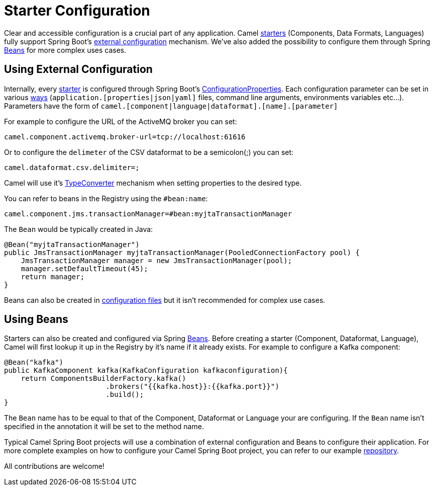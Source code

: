 [[Component-configuration]]
= Starter Configuration

Clear and accessible configuration is a crucial part of any application. Camel xref:list.adoc[starters] (Components, Data Formats, Languages) fully support Spring Boot's https://docs.spring.io/spring-boot/docs/current/reference/html/features.html#features.external-config[external configuration] mechanism. We've also added the possibility to configure them through Spring https://docs.spring.io/spring-framework/docs/current/reference/html/core.html#beans-definition[Beans] for more complex uses cases.

== Using External Configuration

Internally, every xref:list.adoc[starter] is configured through Spring Boot's https://docs.spring.io/spring-boot/docs/current/reference/html/features.html#features.external-config.typesafe-configuration-properties.java-bean-binding[ConfigurationProperties]. Each configuration parameter can be set in various https://docs.spring.io/spring-boot/docs/current/reference/html/features.html#features.external-config[ways] (`application.[properties|json|yaml]` files, command line arguments, environments variables etc...). Parameters have the form of `camel.[component|language|dataformat].[name].[parameter]`

For example to configure the URL of the ActiveMQ broker you can set:

[source]
----
camel.component.activemq.broker-url=tcp://localhost:61616
----

Or to configure the `delimeter` of the CSV dataformat to be a semicolon(;) you can set:

[source]
----
camel.dataformat.csv.delimiter=;
----

Camel will use it's xref:spring-boot.adoc#typeconverter[TypeConverter] mechanism when setting properties to the desired type.

You can refer to beans in the Registry using the `#bean:name`:

[source]
----
camel.component.jms.transactionManager=#bean:myjtaTransactionManager
----

The `Bean` would be typically created in Java:

[source,java]
----
@Bean("myjtaTransactionManager")
public JmsTransactionManager myjtaTransactionManager(PooledConnectionFactory pool) {
    JmsTransactionManager manager = new JmsTransactionManager(pool);
    manager.setDefaultTimeout(45);
    return manager;
}
----

Beans can also be created in xref:components:others:main.adoc#_specifying_custom_beans[configuration files] but it isn't recommended for complex use cases.

== Using Beans

Starters can also be created and configured via Spring https://docs.spring.io/spring-framework/docs/current/reference/html/core.html#beans-definition[Beans]. Before creating a starter (Component, Dataformat, Language), Camel will first lookup it up in the Registry by it's name if it already exists. For example to configure a Kafka component:

[source,java]
----
@Bean("kafka")
public KafkaComponent kafka(KafkaConfiguration kafkaconfiguration){
    return ComponentsBuilderFactory.kafka()
                        .brokers("{{kafka.host}}:{{kafka.port}}")
                        .build();
}
----

The `Bean` name has to be equal to that of the Component, Dataformat or Language your are configuring. If the `Bean` name isn't specified in the annotation it will be set to the method name.

Typical Camel Spring Boot projects will use a combination of external configuration and Beans to configure their application. For more complete examples on how to configure your Camel Spring Boot project, you can refer to our example https://github.com/apache/camel-spring-boot-examples[repository].

All contributions are welcome!
